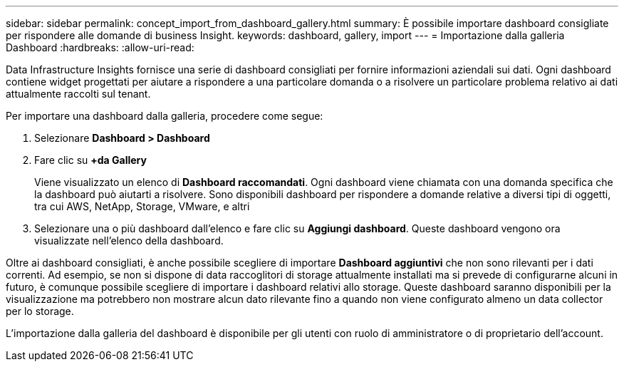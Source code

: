 ---
sidebar: sidebar 
permalink: concept_import_from_dashboard_gallery.html 
summary: È possibile importare dashboard consigliate per rispondere alle domande di business Insight. 
keywords: dashboard, gallery, import 
---
= Importazione dalla galleria Dashboard
:hardbreaks:
:allow-uri-read: 


[role="lead"]
Data Infrastructure Insights fornisce una serie di dashboard consigliati per fornire informazioni aziendali sui dati. Ogni dashboard contiene widget progettati per aiutare a rispondere a una particolare domanda o a risolvere un particolare problema relativo ai dati attualmente raccolti sul tenant.

Per importare una dashboard dalla galleria, procedere come segue:

. Selezionare *Dashboard > Dashboard*
. Fare clic su *+da Gallery*
+
Viene visualizzato un elenco di *Dashboard raccomandati*. Ogni dashboard viene chiamata con una domanda specifica che la dashboard può aiutarti a risolvere. Sono disponibili dashboard per rispondere a domande relative a diversi tipi di oggetti, tra cui AWS, NetApp, Storage, VMware, e altri

. Selezionare una o più dashboard dall'elenco e fare clic su *Aggiungi dashboard*. Queste dashboard vengono ora visualizzate nell'elenco della dashboard.


Oltre ai dashboard consigliati, è anche possibile scegliere di importare *Dashboard aggiuntivi* che non sono rilevanti per i dati correnti. Ad esempio, se non si dispone di data raccoglitori di storage attualmente installati ma si prevede di configurarne alcuni in futuro, è comunque possibile scegliere di importare i dashboard relativi allo storage. Queste dashboard saranno disponibili per la visualizzazione ma potrebbero non mostrare alcun dato rilevante fino a quando non viene configurato almeno un data collector per lo storage.

L'importazione dalla galleria del dashboard è disponibile per gli utenti con ruolo di amministratore o di proprietario dell'account.
